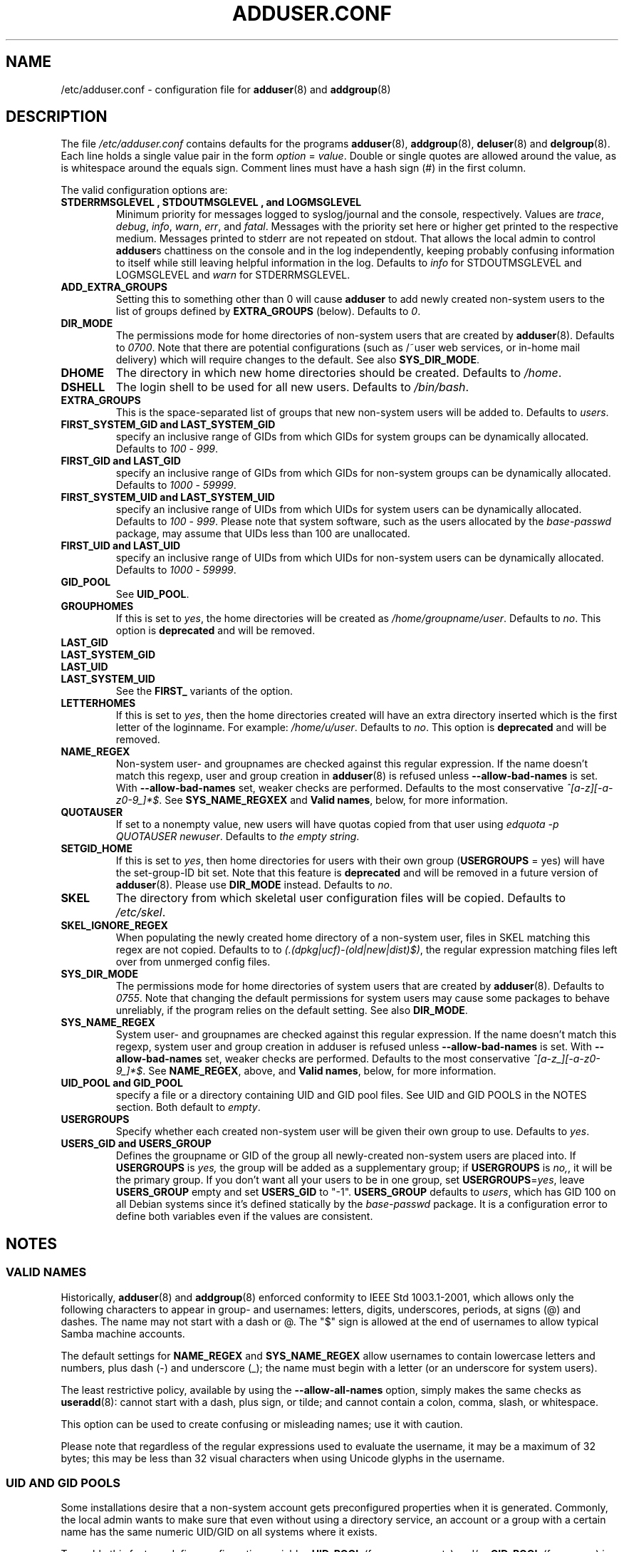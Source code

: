 .\" Copyright: 1995 Ted Hajek <tedhajek@boombox.micro.umn.edu>
.\"            2000-2003 Roland Bauerschmidt <rb@debian.org>
.\"            2004-2022 Marc Haber <mh+debian-packages@zugschlus.de>
.\"            2006-2008 Stephen Gran <sgran@debian.org>
.\"            2007 Jörg Hoh <joerg@joerghoh.de>
.\"            2016 Afif Elghraoui <afif@debian.org>
.\"            2016 Helge Kreutzmann <debian@helgefjell.de>
.\"            2021 Jason Franklin <jason@oneway.dev>
.\"            2022 Matt Barry <matt@hazelmollusk.org>
.\"
.\" This is free software; see the GNU General Public License version 2
.\" or later for copying conditions.  There is NO warranty.
.TH ADDUSER.CONF 5 "" "Debian GNU/Linux"
.SH NAME
/etc/adduser.conf \- configuration file for
.BR adduser (8)
and
.BR addgroup (8)
.SH DESCRIPTION
The file \fI/etc/adduser.conf\fP contains defaults for the programs
.BR adduser (8),
.BR addgroup (8),
.BR deluser (8)
and
.BR delgroup (8).
Each line holds a single value pair in the form \fIoption\fP = \fIvalue\fP.
Double or single quotes are allowed around the value,
as is whitespace around the equals sign.
Comment lines must have a hash sign (#) in the first column.
.PP
The valid configuration options are:
.TP
.B STDERRMSGLEVEL ", " STDOUTMSGLEVEL ", and " LOGMSGLEVEL
Minimum priority for messages logged to syslog/journal and the console,
respectively.
Values are
\fItrace\fP, \fIdebug\fP, \fIinfo\fP, \fIwarn\fP, \fIerr\fP, and \fIfatal\fP.
Messages with the priority set here or higher get printed to the
respective medium.
Messages printed to stderr are not repeated on stdout.
That allows the local admin to control \fBadduser\fPs chattiness
on the console and in the log independently, keeping probably confusing
information to itself while still leaving helpful information in the log.
Defaults to \fIinfo\fP for STDOUTMSGLEVEL and LOGMSGLEVEL and
\fIwarn\fP for STDERRMSGLEVEL.
.TP
.B ADD_EXTRA_GROUPS
Setting this to something other than 0
will cause \fBadduser\fP to add
newly created non-system users
to the list of groups defined by \fBEXTRA_GROUPS\fP (below).
Defaults to \fI0\fP.
.TP
.B DIR_MODE
The permissions mode for home directories of non-system users
that are created by \fBadduser\fP(8).
Defaults to \fI0700\fP.
Note that there are potential configurations
(such as /~user web services, or in-home mail delivery)
which will require changes to the default.
See also \fBSYS_DIR_MODE\fP.
.TP
.B DHOME
The directory in which new home directories should be created.
Defaults to \fI/home\fP.
.TP
.B DSHELL
The login shell to be used for all new users.
Defaults to \fI/bin/bash\fP.
.TP
.B EXTRA_GROUPS
This is the space-separated list of groups that
new non-system users will be added to.
Defaults to \fIusers\fP.
.TP
.B FIRST_SYSTEM_GID " and " LAST_SYSTEM_GID
specify an inclusive range of GIDs from which GIDs
for system groups can be dynamically allocated.
Defaults to \fI100\fP - \fI999\fP.
.TP
.B FIRST_GID " and " LAST_GID
specify an inclusive range of GIDs from which GIDs
for non-system groups can be dynamically allocated.
Defaults to \fI1000\fP - \fI59999\fP.
.TP
.B FIRST_SYSTEM_UID " and " LAST_SYSTEM_UID
specify an inclusive range of UIDs from which UIDs
for system users can be dynamically allocated.
Defaults to \fI100\fP - \fI999\fP.
Please note that system software,
such as the users allocated by the \fIbase-passwd\fP package,
may assume that UIDs less than 100 are unallocated.
.TP
.B FIRST_UID " and " LAST_UID
specify an inclusive range of UIDs from which UIDs
for non-system users can be dynamically allocated.
Defaults to \fI1000\fP - \fI59999\fP.
.TP
.B GID_POOL
See \fBUID_POOL\fP.
.TP
.B GROUPHOMES
If this is set to \fIyes\fP,
the home directories will be created as \fI/home/groupname/user\fP.
Defaults to \fIno\fP. This option is \fBdeprecated\fP and will be removed.
.TP
.B LAST_GID
.TQ
.B LAST_SYSTEM_GID
.TQ
.B LAST_UID
.TQ
.B LAST_SYSTEM_UID
See the \fBFIRST_\fP variants of the option.
.TP
.B LETTERHOMES
If this is set to \fIyes\fP,
then the home directories created will have an extra directory
inserted which is the first letter of the loginname.
For example: \fI/home/u/user\fP.
Defaults to \fIno\fP. This option is \fBdeprecated\fP and will be removed.
.TP
.B NAME_REGEX
Non-system user- and groupnames are checked against this regular expression.
If the name doesn't match this regexp,
user and group creation in \fBadduser\fR(8) is refused
unless \fB\-\-allow\-bad\-names\fR is set.
With \fB\-\-allow\-bad\-names\fR set,
weaker checks are performed.
Defaults to the most conservative \fI^[a\-z][\-a\-z0\-9_]*$\fP.
See \fBSYS_NAME_REGXEX\fP and \fBValid names\fP,
below, for more information.
.TP
.B QUOTAUSER
If set to a nonempty value,
new users will have quotas copied from that user using
\fIedquota -p QUOTAUSER newuser\fP.
Defaults to \fIthe empty string\fP.
.TP
.B SETGID_HOME
If this is set to \fIyes\fP,
then home directories for users with
their own group (\fBUSERGROUPS\fP = yes)
will have the set-group-ID bit set.
Note that this feature is \fBdeprecated\fP and
will be removed in a future version of \fBadduser\fP(8).
Please use \fBDIR_MODE\fP instead.
Defaults to \fIno\fP.
.TP
.B SKEL
The directory from which
skeletal user configuration files will be copied.
Defaults to \fI/etc/skel\fP.
.TP
.B SKEL_IGNORE_REGEX
When populating the newly created home directory of a non-system user,
files in SKEL matching this regex are not copied.
Defaults to to
\fI(.(dpkg|ucf)\-(old|new|dist)$)\fP,
the regular expression matching files left over from unmerged config files.
.TP
.B SYS_DIR_MODE
The permissions mode for home directories of system users
that are created by \fBadduser\fP(8).
Defaults to \fI0755\fP.
Note that changing the default permissions for system users
may cause some packages to behave unreliably,
if the program relies on the default setting.
See also \fBDIR_MODE\fP.
.TP
.B SYS_NAME_REGEX
System user- and groupnames are checked against this regular expression.
If the name doesn't match this regexp,
system user and group creation in adduser is refused
unless \fB\-\-allow\-bad\-names\fP is set.
With \fB\-\-allow\-bad\-names\fP set,
weaker checks are performed.
Defaults to the most conservative \fI^[a\-z_][\-a\-z0\-9_]*$\fP.
See \fBNAME_REGEX\fP, above, and \fBValid names\fP,
below, for more information.
.TP
.B UID_POOL " and " GID_POOL
specify a file or a directory containing UID and GID pool files.
See UID and GID POOLS in the NOTES section.
Both default to \fIempty\fP.
.TP
.B USERGROUPS
Specify whether each created non-system user will be
given their own group to use.
Defaults to \fIyes\fP.
.TP
.B USERS_GID " and " USERS_GROUP
Defines the groupname or GID of the group
all newly-created non-system users are placed into.
If \fBUSERGROUPS\fP is \fIyes,\fP
the group will be added as a supplementary group;
if \fBUSERGROUPS\fP is \fIno,\fP,
it will be the primary group.
If you don't want all your users to be in one group,
set \fBUSERGROUPS\fP=\fIyes\fP,
leave \fBUSERS_GROUP\fP empty and set \fBUSERS_GID\fP to "\-1".
\fBUSERS_GROUP\fP defaults to \fIusers\fP,
which has GID 100 on all Debian systems since
it's defined statically by the \fIbase-passwd\fP package.
It is a configuration error to define both variables
even if the values are consistent.
.SH NOTES
.SS VALID NAMES
Historically,
\fBadduser\fP(8) and \fBaddgroup\fP(8) enforced
conformity to IEEE Std 1003.1-2001,
which allows only the following characters to appear
in group- and usernames:
letters, digits, underscores, periods, at signs (@) and dashes.
The name may not start with a dash or @.
The "$" sign is allowed at the end of usernames
to allow typical Samba machine accounts.
.PP
The default settings for \fBNAME_REGEX\fP and \fBSYS_NAME_REGEX\fP
allow usernames to contain lowercase letters and numbers,
plus dash (\-) and underscore (_);
the name must begin with a letter
(or an underscore for system users).
.PP
The least restrictive policy,
available by using the \fB\-\-allow-all-names\fP option,
simply makes the same checks as \fBuseradd\fP(8):
cannot start with a dash, plus sign, or tilde;
and cannot contain a colon, comma, slash, or whitespace.
.PP
This option can be used to create confusing or misleading names;
use it with caution.
.PP
Please note that regardless of
the regular expressions used to evaluate the username,
it may be a maximum of 32 bytes;
this may be less than 32 visual characters
when using Unicode glyphs in the username.
.SS UID AND GID POOLS
Some installations desire that a non-system account
gets preconfigured properties when it is generated.
Commonly, the local admin wants to make sure
that even without using a directory service,
an account or a group with a certain name
has the same numeric UID/GID on all systems
where it exists.
.PP
To enable this feature,
define configuration variables \fBUID_POOL\fP (for user accounts)
and/or \fBGID_POOL\fP (for groups) in \fI/etc/adduser.conf\fP and
install the respective files in the configured places.
The value is either a file or a directory.
In the latter case all files named \fI*.conf\fP
in that directory are considered.
.PP
The file format is similar to \fI/etc/passwd\fP:
Text lines, fields separated by a colon.
The values are
username/groupname (mandatory),
UID/GID (mandatory),
comment field (optional, useful for user IDs only),
home directory (ditto),
shell (ditto).
.PP
It is possible to use the same file/directory for
\fBUID_POOL\fP and \fBGID_POOL\fP.
.PP
If an account / group is created,
\fBadduser\fP(8) searches in all UID/GID pool files
for a line matching the name
of the newly created account and
uses the data found there to initialize the new account
instead of using the defaults.
Settings may be overridden from the command line.

.SH FILES
.I /etc/adduser.conf
.SH SEE ALSO
.BR deluser.conf (5),
.BR addgroup (8),
.BR adduser (8),
.BR delgroup (8),
.BR deluser (8)
